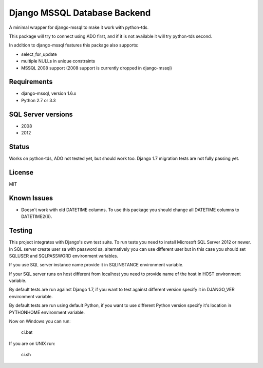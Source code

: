 Django MSSQL Database Backend
=============================

A minimal wrapper for django-mssql to make it work with python-tds.

This package will try to connect using ADO first, and if it is not
available it will try python-tds second.

In addition to django-mssql features this package also supports:

- select_for_update
- multiple NULLs in unique constraints
- MSSQL 2008 support (2008 support is currently dropped in django-mssql)

Requirements
------------

- django-mssql, version 1.6.x
- Python 2.7 or 3.3

SQL Server versions
-------------------

- 2008
- 2012

Status
------

Works on python-tds, ADO not tested yet, but should work too.
Django 1.7 migration tests are not fully passing yet.

License
-------

MIT

Known Issues
------------

- Doesn't work with old DATETIME columns.  To use this package you should change all DATETIME columns
  to DATETIME2(6).

Testing
-------

This project integrates with Django's own test suite.  To run tests you need to install Microsoft SQL Server
2012 or newer.  In SQL server create user sa with password sa, alternatively you can use different user but in this
case you should set SQLUSER and SQLPASSWORD environment variables.

If you use SQL server instance name provide it in SQLINSTANCE environment variable.

If your SQL server runs on host different from localhost you need to provide name of the host in HOST environment
variable.

By default tests are run against Django 1.7, if you want to test against different version specify it in DJANGO_VER
environment variable.

By default tests are run using default Python, if you want to use different Python version specify it's location
in PYTHONHOME environment variable.

Now on Windows you can run:

  ci.bat

If you are on UNIX run:

  ci.sh
